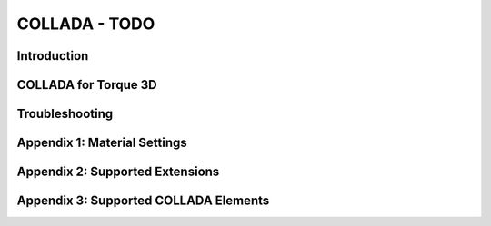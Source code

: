 COLLADA - TODO
***************

Introduction
===============

COLLADA for Torque 3D
=======================
Troubleshooting
=================

Appendix 1: Material Settings
===============================

Appendix 2: Supported Extensions
===================================

Appendix 3: Supported COLLADA Elements
==========================================
